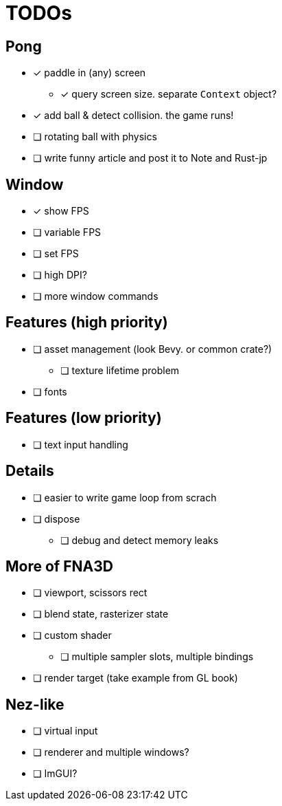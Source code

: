 = TODOs

== Pong

* [x] paddle in (any) screen
** [x] query screen size. separate `Context` object?
* [x] add ball & detect collision. the game runs!
* [ ] rotating ball with physics
* [ ] write funny article and post it to Note and Rust-jp

== Window

* [x] show FPS
* [ ] variable FPS
* [ ] set FPS
* [ ] high DPI?
* [ ] more window commands

== Features (high priority)

* [ ] asset management (look Bevy. or common crate?)
** [ ] texture lifetime problem
* [ ] fonts

== Features (low priority)

* [ ] text input handling

== Details

* [ ] easier to write game loop from scrach
* [ ] dispose
** [ ] debug and detect memory leaks

== More of FNA3D

* [ ] viewport, scissors rect
* [ ] blend state, rasterizer state
* [ ] custom shader
** [ ] multiple sampler slots, multiple bindings
* [ ] render target (take example from GL book)

== Nez-like

* [ ] virtual input
* [ ] renderer and multiple windows?
* [ ] ImGUI?
